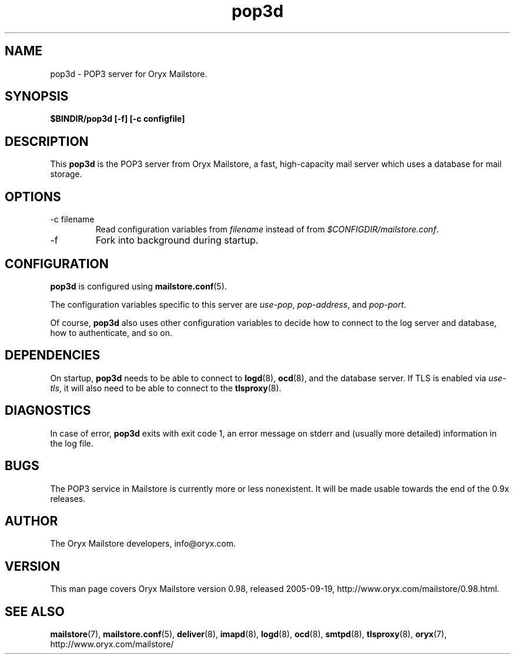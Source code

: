 .\" Copyright Oryx Mail Systems GmbH. Enquiries to info@oryx.com, please.
.TH pop3d 8 2005-09-19 www.oryx.com "Mailstore Documentation"
.SH NAME
pop3d - POP3 server for Oryx Mailstore.
.SH SYNOPSIS
.B $BINDIR/pop3d [-f] [-c configfile]
.SH DESCRIPTION
.nh
.PP
This
.B pop3d
is the POP3 server from Oryx Mailstore, a fast, high-capacity mail
server which uses a database for mail storage.
.SH OPTIONS
.IP "-c filename"
Read configuration variables from
.I filename
instead of from
.IR $CONFIGDIR/mailstore.conf .
.IP -f
Fork into background during startup.
.SH CONFIGURATION
.B pop3d
is configured using
.BR mailstore.conf (5).
.PP
The configuration variables specific to this server are
.IR use-pop ,
.IR pop-address ,
and
.IR pop-port .
.PP
Of course,
.B pop3d
also uses other configuration variables to decide how to connect to the
log server and database, how to authenticate, and so on.
.SH DEPENDENCIES
On startup,
.B pop3d
needs to be able to connect to
.BR logd (8),
.BR ocd (8),
and the database server. If TLS is enabled via
.IR use-tls ,
it will also need to be able to connect to the
.BR tlsproxy (8).
.SH DIAGNOSTICS
In case of error,
.B pop3d
exits with exit code 1, an error message on stderr and (usually more
detailed) information in the log file.
.SH BUGS
The POP3 service in Mailstore is currently more or less nonexistent.
It will be made usable towards the end of the 0.9x releases.
.SH AUTHOR
The Oryx Mailstore developers, info@oryx.com.
.SH VERSION
This man page covers Oryx Mailstore version 0.98, released 2005-09-19,
http://www.oryx.com/mailstore/0.98.html.
.SH SEE ALSO
.BR mailstore (7),
.BR mailstore.conf (5),
.BR deliver (8),
.BR imapd (8),
.BR logd (8),
.BR ocd (8),
.BR smtpd (8),
.BR tlsproxy (8),
.BR oryx (7),
http://www.oryx.com/mailstore/
